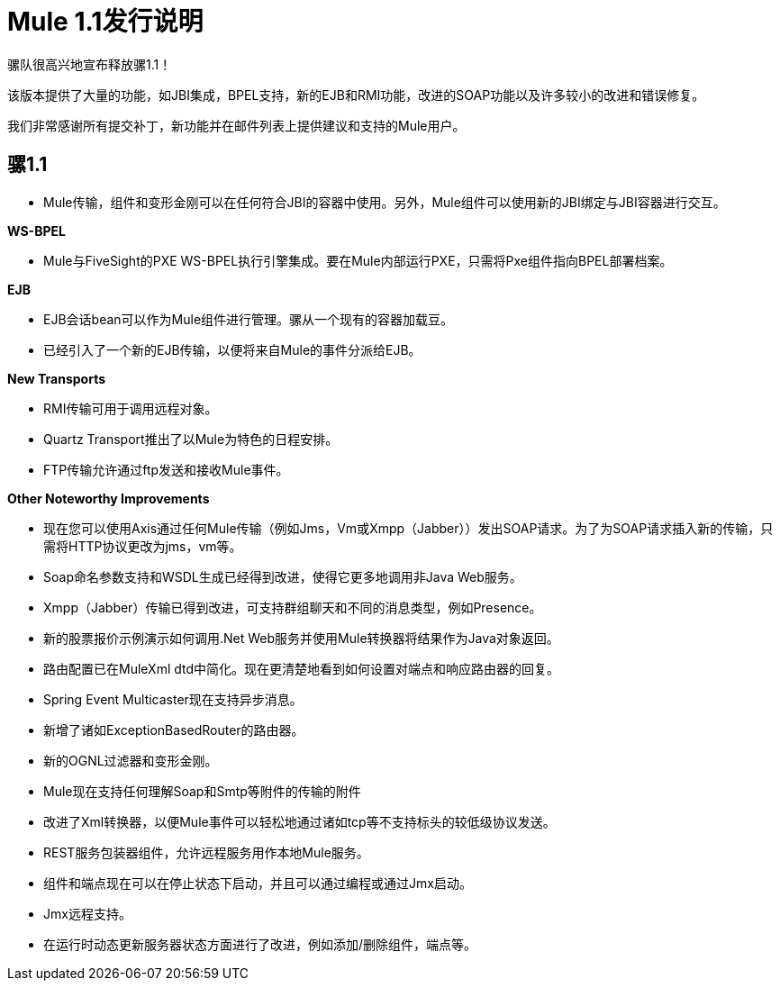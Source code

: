 =  Mule 1.1发行说明
:keywords: release notes, esb

骡队很高兴地宣布释放骡1.1！

该版本提供了大量的功能，如JBI集成，BPEL支持，新的EJB和RMI功能，改进的SOAP功能以及许多较小的改进和错误修复。

我们非常感谢所有提交补丁，新功能并在邮件列表上提供建议和支持的Mule用户。


== 骡1.1

*  Mule传输，组件和变形金刚可以在任何符合JBI的容器中使用。另外，Mule组件可以使用新的JBI绑定与JBI容器进行交互。

*WS-BPEL*

*  Mule与FiveSight的PXE WS-BPEL执行引擎集成。要在Mule内部运行PXE，只需将Pxe组件指向BPEL部署档案。

*EJB*

*  EJB会话bean可以作为Mule组件进行管理。骡从一个现有的容器加载豆。
* 已经引入了一个新的EJB传输，以便将来自Mule的事件分派给EJB。

*New Transports*

*  RMI传输可用于调用远程对象。
*  Quartz Transport推出了以Mule为特色的日程安排。
*  FTP传输允许通过ftp发送和接收Mule事件。

*Other Noteworthy Improvements*

* 现在您可以使用Axis通过任何Mule传输（例如Jms，Vm或Xmpp（Jabber））发出SOAP请求。为了为SOAP请求插入新的传输，只需将HTTP协议更改为jms，vm等。
*  Soap命名参数支持和WSDL生成已经得到改进，使得它更多地调用非Java Web服务。
*  Xmpp（Jabber）传输已得到改进，可支持群组聊天和不同的消息类型，例如Presence。
* 新的股票报价示例演示如何调用.Net Web服务并使用Mule转换器将结果作为Java对象返回。
* 路由配置已在MuleXml dtd中简化。现在更清楚地看到如何设置对端点和响应路由器的回复。
*  Spring Event Multicaster现在支持异步消息。
* 新增了诸如ExceptionBasedRouter的路由器。
* 新的OGNL过滤器和变形金刚。
*  Mule现在支持任何理解Soap和Smtp等附件的传输的附件
* 改进了Xml转换器，以便Mule事件可以轻松地通过诸如tcp等不支持标头的较低级协议发送。
*  REST服务包装器组件，允许远程服务用作本地Mule服务。
* 组件和端点现在可以在停止状态下启动，并且可以通过编程或通过Jmx启动。
*  Jmx远程支持。
* 在运行时动态更新服务器状态方面进行了改进，例如添加/删除组件，端点等。

